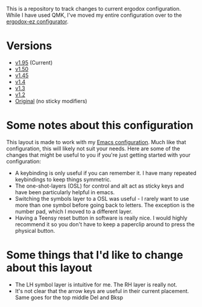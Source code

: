 This is a repository to track changes to current ergodox
configuration. While I have used QMK, I've moved my entire
configuration over to the [[http:configure.ergodox-ez.com/keyboard_layouts/new][ergodox-ez configurator]].

* Versions
  + [[https://configure.ergodox-ez.com/layouts/Kg79/latest/5][v1.95]] (Current)
  + [[https://configure.ergodox-ez.com/keyboard_layouts/kgllar/edit][v1.50]]
  + [[http://configure.ergodox-ez.com/keyboard_layouts/qjwgpe/edit][v1.45]]
  + [[http://configure.ergodox-ez.com/keyboard_layouts/knabwa/edit][v1.4]]
  + [[http://configure.ergodox-ez.com/keyboard_layouts/kbbjaz/edit][v1.3]]
  + [[http://configure.ergodox-ez.com/keyboard_layouts/qnavrz/edit][v1.2]]
  + [[http://configure.ergodox-ez.com/keyboard_layouts/kgryod/edit][Original]] (no sticky modifiers)

* Some notes about this configuration
This layout is made to work with my [[https://github.com/Seth-Rothschild/EmacsConfig][Emacs configuration]].
Much like that configuration, this will likely not suit your
needs. Here are some of the changes that might be useful to
you if you're just getting started with your configuration:
  + A keybinding is only useful if you can remember it. I
    have many repeated keybindings to keep things symmetric.
  + The one-shot-layers (OSL) for control and alt act as
    sticky keys and have been particularly helpful in emacs.
  + Switching the symbols layer to a OSL was useful - I
    rarely want to use more than one symbol before going
    back to letters. The exception is the number pad, which
    I moved to a different layer.
  + Having a Teensy reset button in software is really nice.
    I would highly recommend it so you don't have to keep a
    paperclip around to press the physical button.

* Some things that I'd like to change about this layout
  + The LH symbol layer is intuitive for me. The RH layer is really not.
  + It's not clear that the arrow keys are useful in their
    current placement. Same goes for the top middle Del and
    Bksp



